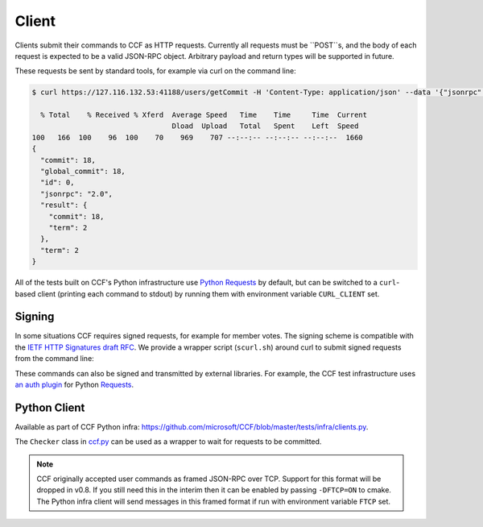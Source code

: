 Client
======

Clients submit their commands to CCF as HTTP requests. Currently all requests must be ``POST``s, and the body of each request is expected to be a valid JSON-RPC object. Arbitrary payload and return types will be supported in future.

These requests be sent by standard tools, for example via curl on the command line:

.. code-block:: bash

    $ curl https://127.116.132.53:41188/users/getCommit -H 'Content-Type: application/json' --data '{"jsonrpc": "2.0", "id": 0, "method": "users/getCommit", "params": {}}' -w '\n' --cacert networkcert.pem --key user0_privk.pem --cert user0_cert.pem | jq .

      % Total    % Received % Xferd  Average Speed   Time    Time     Time  Current
                                     Dload  Upload   Total   Spent    Left  Speed
    100   166  100    96  100    70    969    707 --:--:-- --:--:-- --:--:--  1660
    {
      "commit": 18,
      "global_commit": 18,
      "id": 0,
      "jsonrpc": "2.0",
      "result": {
        "commit": 18,
        "term": 2
      },
      "term": 2
    }

All of the tests built on CCF's Python infrastructure use `Python Requests <https://requests.readthedocs.io/en/master/>`_ by default, but can be switched to a ``curl``-based client (printing each command to stdout) by running them with environment variable ``CURL_CLIENT`` set.

Signing
-------

In some situations CCF requires signed requests, for example for member votes. The signing scheme is compatible with the `IETF HTTP Signatures draft RFC <https://tools.ietf.org/html/draft-cavage-http-signatures-12>`_. We provide a wrapper script (``scurl.sh``) around curl to submit signed requests from the command line:

.. TODO:: Add signed HTTP example

These commands can also be signed and transmitted by external libraries. For example, the CCF test infrastructure uses `an auth plugin <https://pypi.org/project/requests-http-signature/>`_ for Python `Requests <https://requests.readthedocs.io/en/master/>`_.

Python Client
-------------

Available as part of CCF Python infra: https://github.com/microsoft/CCF/blob/master/tests/infra/clients.py.

The ``Checker`` class in `ccf.py <https://github.com/microsoft/CCF/blob/master/tests/infra/ccf.py>`_ can be used as a wrapper to wait for requests to be committed.

.. note:: CCF originally accepted user commands as framed JSON-RPC over TCP. Support for this format will be dropped in v0.8. If you still need this in the interim then it can be enabled by passing ``-DFTCP=ON`` to cmake. The Python infra client will send messages in this framed format if run with environment variable ``FTCP`` set.
